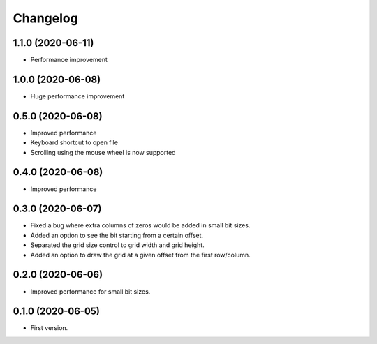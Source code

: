 Changelog
=========

1.1.0 (2020-06-11)
-------------------
- Performance improvement

1.0.0 (2020-06-08)
-------------------
- Huge performance improvement

0.5.0 (2020-06-08)
-------------------
- Improved performance
- Keyboard shortcut to open file
- Scrolling using the mouse wheel is now supported

0.4.0 (2020-06-08)
-------------------
- Improved performance

0.3.0 (2020-06-07)
-------------------
- Fixed a bug where extra columns of zeros would be added in small bit sizes.
- Added an option to see the bit starting from a certain offset.
- Separated the grid size control to grid width and grid height.
- Added an option to draw the grid at a given offset from the first row/column.

0.2.0 (2020-06-06)
-------------------
- Improved performance for small bit sizes.

0.1.0 (2020-06-05)
-------------------
- First version.
